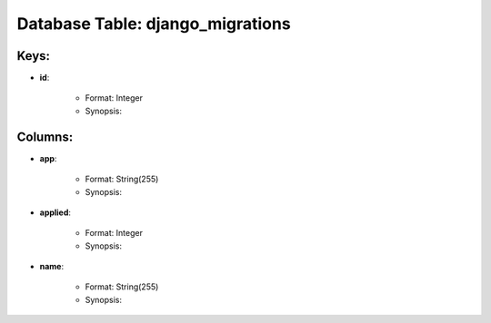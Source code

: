 .. File generated by /opt/cloudscheduler/utilities/schema_doc - DO NOT EDIT
..
.. To modify the contents of this file:
..   1. edit the template file ".../cloudscheduler/docs/schema_doc/tables/django_migrations.rst"
..   2. run the utility ".../cloudscheduler/utilities/schema_doc"
..

Database Table: django_migrations
=================================



Keys:
^^^^^^^^

* **id**:

   * Format: Integer
   * Synopsis:


Columns:
^^^^^^^^

* **app**:

   * Format: String(255)
   * Synopsis:

* **applied**:

   * Format: Integer
   * Synopsis:

* **name**:

   * Format: String(255)
   * Synopsis:

